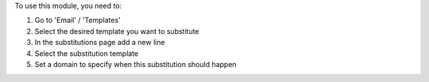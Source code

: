 To use this module, you need to:

#. Go to 'Email' / 'Templates'

#. Select the desired template you want to substitute

#. In the substitutions page add a new line

#. Select the substitution template

#. Set a domain to specify when this substitution should happen
